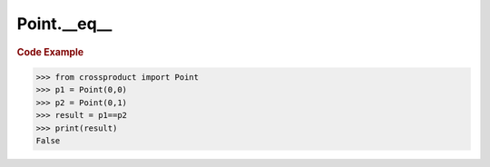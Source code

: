 Point.__eq__
============

.. automethod:: crossproduct.crossproduct.Point.__eq__

.. rubric:: Code Example

.. code-block:: python

   >>> from crossproduct import Point
   >>> p1 = Point(0,0)
   >>> p2 = Point(0,1)
   >>> result = p1==p2
   >>> print(result)
   False

